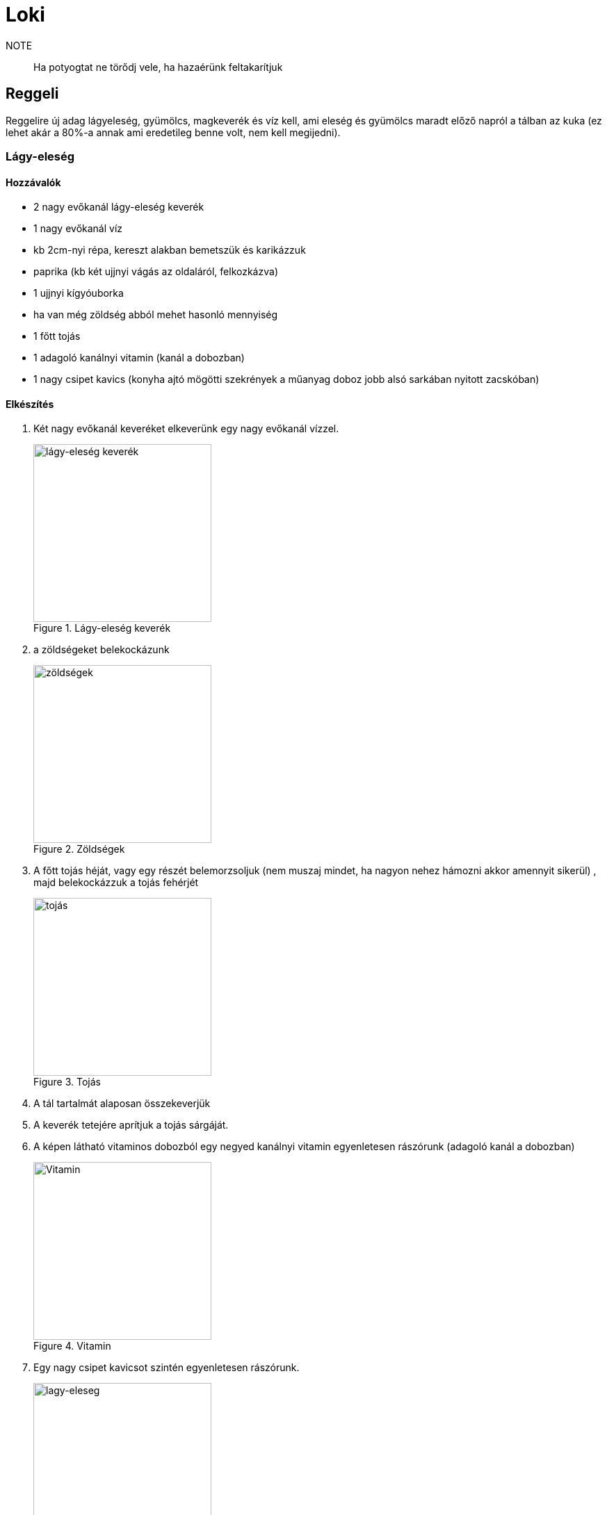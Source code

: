 ifndef::imagesdir[:imagesdir: ../images]
= Loki

NOTE:: Ha potyogtat ne törődj vele, ha hazaérünk feltakarítjuk

== Reggeli
Reggelire új adag lágyeleség, gyümölcs, magkeverék és víz kell, ami eleség és gyümölcs maradt
előző napról a tálban az kuka (ez lehet akár a 80%-a annak ami eredetileg benne volt,
nem kell megijedni).

=== Lágy-eleség

==== Hozzávalók

* 2 nagy evőkanál lágy-eleség keverék
* 1 nagy evőkanál víz
* kb 2cm-nyi répa, kereszt alakban bemetszük és karikázzuk
* paprika (kb két ujjnyi vágás az oldaláról, felkozkázva)
* 1 ujjnyi kígyóuborka
* ha van még zöldség abból mehet hasonló mennyiség
* 1 főtt tojás
* 1 adagoló kanálnyi vitamin (kanál a dobozban)
* 1 nagy csipet kavics (konyha ajtó mögötti szekrények a műanyag doboz jobb alsó sarkában nyitott zacskóban)


==== Elkészítés

. Két nagy evőkanál keveréket elkeverünk egy nagy evőkanál vízzel.
+
.Lágy-eleség keverék
image::eleseg.jpeg[width=256,alt="lágy-eleség keverék",opts=inline]
+
. a zöldségeket belekockázunk
+
.Zöldségek
image::lagy1.jpeg[width=256,alt="zöldségek",opts=inline]
+
. A főtt tojás héját, vagy egy részét belemorzsoljuk (nem muszaj mindet, ha nagyon nehez hámozni akkor amennyit sikerül)
, majd belekockázzuk a tojás fehérjét
+
.Tojás
image::lagy2.jpeg[width=256,alt="tojás",opts=inline]
+
. A tál tartalmát alaposan összekeverjük
. A keverék tetejére aprítjuk a tojás sárgáját.
. A képen látható vitaminos dobozból egy negyed kanálnyi vitamin egyenletesen rászórunk (adagoló kanál a dobozban)
+
.Vitamin
image::vitamin.jpeg[width=256,alt="Vitamin",opts=inline]
+
. Egy nagy csipet kavicsot szintén egyenletesen rászórunk.
+
.Lágy-eleség
image::lagy3.jpeg[width=256,alt="lagy-eleseg",opts=inline]
+



=== Gyümölcs keverék

Gyümölcskeverékbe mehet egy fél mandarin, 3-4 szem félbe vágott szőlő,
alma, körte meg ami gyümölcs van az felkockázva, gránátalmából
a többi gyümölcshöz képest kicsit több mehet bele.

.Gyümölcs tál
image::gyumi.jpeg[width=256,alt="gyumolcs-tal",opts=inline]

=== Magkeverék
Magkeverék a konyhai polcon van, abból egy marék a tálba, tetejére szotyi.

.Magvas tál
image::mag.jpeg[width=256,alt="magkeverék",opts=inline]

NOTE:: Ha esetleg valami elfogy és venni kell, kifizetjük ha hazaértünk.

=== Kiszórás
A lágyeleséget hajlamos kiszórni, ha kint van, emiatt általában reggeli a kalitkában van, 
ha napközben ki is engedjük, akkor az a tál marad a kalitkában, csak vacsinál vesszük ki.

== Vacsora
Ha a magkeverékből ha kifogyott a szotyi azt pótoljuk.

== Elrakás

Kézfej odatartásra általában rálép, ha esetleg nem,
akkor két oldalról lehet közelíteni a kézfejed, akkor az egyikre rá fog lépni.
Ha így sem megy és felfújja magát, akkor egy plédet jó vastagon a kezedre tekersz, arra mindig rálép.

IMPORTANT:: Ha napfelkelténél tovább szeretnél aludni, minden redőnyt le kell húzni a nappaliban.

== Játszótér, kalitka, tálak

* A gyümölcsös tálat a tartójával együtt lehet a kalitka és játszótér között mozgatni
* A lágy-eleséges tálnak van külön tartója a kalitkában és a játszótéren is
* Víz és magok külön vannak a kalitkában és a játszótéren.

.Játszótér tálak
image::talak.jpeg[width=512,alt="Játszótér tálak",opts=inline]

